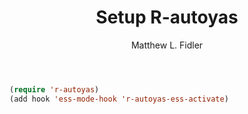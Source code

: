 #+TITLE: Setup R-autoyas
#+AUTHOR: Matthew L. Fidler

#+BEGIN_SRC emacs-lisp
  (require 'r-autoyas)
  (add hook 'ess-mode-hook 'r-autoyas-ess-activate)
#+END_SRC
